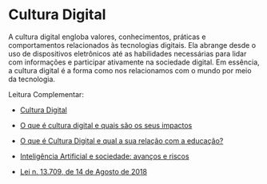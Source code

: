 * Cultura Digital

A cultura digital engloba valores, conhecimentos, práticas e comportamentos relacionados às tecnologias digitais. Ela abrange desde o uso de dispositivos eletrônicos até as habilidades necessárias para lidar com informações e participar ativamente na sociedade digital. Em essência, a cultura digital é a forma como nos relacionamos com o mundo por meio da tecnologia.



Leitura Complementar:

- [[https://pt.wikipedia.org/wiki/Cultura_digital][Cultura Digital]]

- [[http://www.tecban.com.br/blog/o-que-e-cultura-digital][O que é cultura digital e quais são os seus impactos]]

- [[https://edifyeducation.com.br/blog/cultura-digital/][O que é Cultura Digital e qual a sua relação com a educação?]]

- [[https://github.com/iblima/CulturaDigital/blob/main/Arquivos/Inteligenica-Artificial-sociedade-avancos-riscos.pdf][Inteligência Artificial e sociedade: avanços e riscos]]

- [[https://www.planalto.gov.br/ccivil_03/_ato2015-2018/2018/lei/l13709.htm][Lei n. 13.709, de 14 de Agosto de 2018]]
